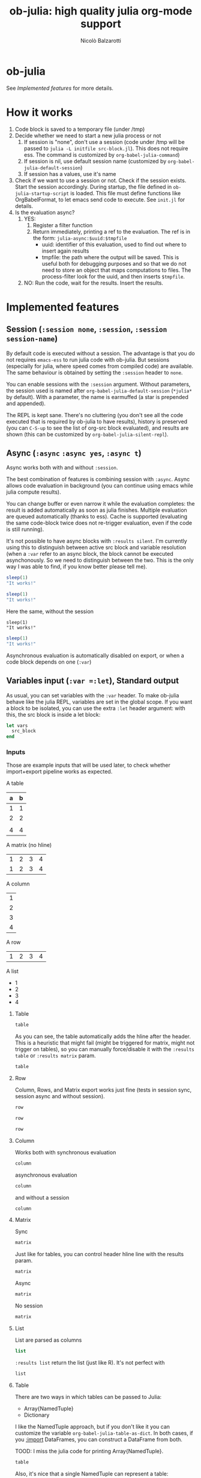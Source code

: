 #+title: ob-julia: high quality julia org-mode support
#+author: Nicolò Balzarotti
#+property: header-args:julia :exports both
#+html_head: <style>pre.src-julia:before { content: 'julia'; }</style>

* ob-julia

See [[Implemented features]] for more details.

* How it works

1. Code block is saved to a temporary file (under /tmp)
2. Decide whether we need to start a new julia process or not
   1. If session is "none", don't use a session (code under /tmp will
      be passed to =julia -L initfile src-block.jl=). This does not
      require ess. The command is customized by
      =org-babel-julia-command=)
   2. If session is nil, use default session name
      (customized by =org-babel-julia-default-session=)
   3. If session has a values, use it's name
3. Check if we want to use a session or not. Check if the session
   exists. Start the session accordingly. During startup, the file
   defined in =ob-julia-startup-script= is loaded. This file must define
   functions like OrgBabelFormat, to let emacs send code to
   execute. See =init.jl= for details.
4. Is the evaluation async?
   1. YES:
      1. Register a filter function
      2. Return immediately, printing a ref to the evaluation.  
         The ref is in the form: =julia-async:$uuid:$tmpfile=
         - uuid: identifier of this evaluation, used to find out where to
           insert again results
         - tmpfile: the path where the output will be saved. This is
           useful both for debugging purposes and so that we do not need
           to store an object that maps computations to files. The
           process-filter look for the uuid, and then inserts =$tmpfile=.
   2. NO: Run the code, wait for the results. Insert the results.

* Implemented features

** Session (=:session none=, =:session=, =:session session-name=)

By default code is executed without a session. The advantage is that
you do not requires =emacs-ess= to run julia code with ob-julia. But
sessions (especially for julia, where speed comes from compiled code)
are available. The same behaviour is obtained by setting the =:session=
header to =none=.

You can enable sessions with the =:session= argument. Without
parameters, the session used is named after
=org-babel-julia-default-session= (=*julia*= by default). With a
parameter, the name is earmuffed (a star is prepended and appended).

The REPL is kept sane. There's no cluttering (you don't see all the
code executed that is required by ob-julia to have results), history
is preserved (you can ~C-S-up~ to see the list of org-src block
evaluated), and results are shown (this can be customized by
=org-babel-julia-silent-repl=).

** Async (=:async= =:async yes=, =:async t=)

Async works both with and without =:session=.

The best combination of features is combining session with
=:async=. Async allows code evaluation in background (you can continue
using emacs while julia compute results). 

You can change buffer or even narrow it while the evaluation
completes: the result is added automatically as soon as julia
finishes. Multiple evaluation are queued automatically (thanks to
ess). Cache is supported (evaluating the same code-block twice does
not re-trigger evaluation, even if the code is still running).

It's not possible to have async blocks with =:results silent=. I'm
currently using this to distinguish between active src block and
variable resolution (when a =:var= refer to an async block, the block
cannot be executed asynchonously. So we need to distinguish between
the two. This is the only way I was able to find, if you know better
please tell me).

#+begin_src julia :session :async t
sleep(1)
"It works!"
#+end_src

#+begin_src julia :session :async yes :cache yes
sleep(1)
"It works!"
#+end_src

Here the same, without the session
#+begin_src julia :async 
sleep(1)
"It works!"
#+end_src

#+begin_src julia :async :session
sleep(1)
"It works!"
#+end_src


Asynchronous evaluation is automatically disabled on export, or when a
code block depends on one (=:var=)

** Variables input (=:var =:let=), Standard output

As usual, you can set variables with the =:var= header. To make ob-julia
behave like the julia REPL, variables are set in the global scope. If
you want a block to be isolated, you can use the extra =:let= header
argument: with this, the src block is inside a let block:

#+begin_src julia :exports code :eval never
let vars
  src_block
end
#+end_src

*** Inputs

Those are example inputs that will be used later, to check whether
import+export pipeline works as expected.

A table

#+name: table
| a | b |
|---+---|
| 1 | 1 |
| 2 | 2 |
|   |   |
| 4 | 4 |

A matrix (no hline)

#+name: matrix
| 1 | 2 | 3 | 4 |
| 1 | 2 | 3 | 4 |

A column

#+name: column
| 1 |
| 2 |
| 3 |
| 4 |

A row

#+name: row
| 1 | 2 | 3 | 4 |

A list

#+name: list
- 1
- 2
- 3
- 4

**** Table

#+begin_src julia :session *julia-test-variables* :var table=table
table
#+end_src

As you can see, the table automatically adds the hline after the
header. This is a heuristic that might fail (might be triggered for
matrix, might not trigger on tables), so you can manually
force/disable it with the =:results table= or =:results matrix= param.

#+begin_src julia :session *julia-test-variables* :var table=table :async :results matrix
table
#+end_src

**** Row

Column, Rows, and Matrix export works just fine (tests in session sync, session async
and without session).

#+name: sync-row
#+begin_src julia :session *julia-test-variables* :var row=row
row
#+end_src

#+name: async-row
#+begin_src julia :session *julia-test-variables* :var row=row :async
row
#+end_src

#+name: no-session-row
#+begin_src julia :var row=row :async
row
#+end_src

**** Column

Works both with synchronous evaluation

#+name: sync-column
#+begin_src julia :session *julia-test-variables* :var column=column
column
#+end_src

asynchronous evaluation

#+name: async-column
#+begin_src julia :session *julia-test-variables* :var column=column :async
column
#+end_src

and without a session

#+name: no-session-column
#+begin_src julia :var column=column
column
#+end_src

**** Matrix

Sync

#+name: sync-matrix
#+begin_src julia :session *julia-test-variables* :var matrix=matrix
matrix
#+end_src

Just like for tables, you can control header hline line with the
results param.

#+begin_src julia :session *julia-test-variables* :var matrix=matrix :results table
matrix
#+end_src

Async

#+name: async-matrix
#+begin_src julia :session *julia-test-variables* :var matrix=matrix :async
matrix
#+end_src

No session

#+name: no-session-matrix
#+begin_src julia :var matrix=matrix :results table :async
matrix
#+end_src

**** List

List are parsed as columns

#+begin_src emacs-lisp :var list=list
list
#+end_src

=:results list= return the list (just like R). It's not perfect with
#+begin_src julia :var list=list :async :results list
list
#+end_src

**** Table

There are two ways in which tables can be passed to Julia:
- Array{NamedTuple}
- Dictionary

I like the NamedTuple approach, but if you don't like it you can
customize the variable =org-babel-julia-table-as-dict=. In both cases,
if you [[id:5a0042fc-1cf2-4f11-823f-658e30776931][:import]] DataFrames, you can construct a DataFrame from both.

TOOD: I miss the julia code for printing Array{NamedTuple}.

#+begin_src julia :var table=table :async :session last
table
#+end_src

Also, it's nice that a single NamedTuple can represent a table:
#+begin_src julia :var table=table :async :session last
table[2]
#+end_src

** Directory (=:dir=)

Each source block is evaluated in it's :dir param

#+begin_src julia :session *julia-test-change-dir* :dir "/tmp"
pwd()
#+end_src

#+begin_src julia :session *julia-test-change-dir* :dir "/"
pwd()
#+end_src

If unspecified, the directory is session's one
#+begin_src julia :session *julia-test-change-dir*
pwd()
#+end_src

Changing dir from julia code still works
#+begin_src julia :session *julia-test-change-dir*
cd("/")
realpath(".")
#+end_src

but is ephemeral (like fort the =:dir= param)
#+begin_src julia :session *julia-test-change-dir*
realpath(".")
#+end_src

This is obtained by wrapping the src block in a =cd()= call:
#+begin_src julia :eval never :exports code
cd(folder) do
   block
end
#+end_src

** Error management

If the block errors out, 

#+name: undef-variable
#+begin_src julia :session julia-error-handling
x
#+end_src

#+name: method-error
#+begin_src julia :session julia-error-handling
1 + "ciao"
#+end_src

It works in async
#+begin_src julia :session julia-error-handling :async
x
#+end_src

On external process (sync)
#+begin_src julia :async
x
#+end_src

and on external process (async)
#+begin_src julia :async
x
#+end_src

Error management can still be improved for helping with debug (see
scimax).

** Using (=:using=) and Import (=:import=)
:PROPERTIES:
:ID:       5a0042fc-1cf2-4f11-823f-658e30776931
:END:

To include dependencies, you can use =:using= and =:import=.

Because of how the julia code is actually implemented, in order to use
specialized exports (e.g., DataFrames, see ) you need the
modules to be available _before_ the block gets evaluated. The problem
can be solved in 2 (or 3 ways):
- Evaluating a block with using/import, then the other block
- Using the header arguments
- Fixing the Julia code :D

to use =:import=, you need to pass arguments quoted:
#+begin_example
:using DataFrames Query :import "FileIO: load" "Plots: plot"
#+end_example

** Results (=:results output=, =:results file=, )

The default is to return the value:

#+begin_src julia :async :results value :session julia-results
10
#+end_src

If results is output, it's included the stdout (what's printed in the
terminal). (This part still needs some work to be useful.)

#+begin_src julia :async :results output :session julia-results
10
#+end_src

#+begin_src julia :async :results output :session julia-results
println(10)
#+end_src

#+begin_src julia :async :results output :session julia-results
println("a")

"10"

println("b")
#+end_src

Error (results output)

#+begin_src julia :session error-output :results output
This will throw an error
#+end_src

Another error (result ouptut)
#+begin_src julia :session error-output :results output
print(one(3,3))
#+end_src

A matrix
#+begin_src julia :session :results output
print(ones(3,3))
#+end_src

** Supported Types
:PROPERTIES:
:ID:       99d2531c-9810-4069-94a3-ac8bca9f6c23
:END:

Adding new types is easy (you need to define an =orgshow()= function for
your type. See [[file+emacs:init.jl::orgshow][init.jl]]). There's a simple mechanism that allows to
define method on non-yet-existing types [[file+emacs:init.jl::function%20define_][example]].

The current version supports a couple of useful type: DataFrames and
Plots. ob-julia needs community support to add more types: please help!

** File output & Inlining

There's native support for writing output to file. For unkown file
types, instead of inserting the output in the buffer it's written to the file.

#+begin_src julia :session :file readme/output.html
zeros(3,3)
#+end_src

#+begin_src julia :session :file readme/output.csv :async
zeros(3,3)
#+end_src

#+begin_src julia :session :file readme/output_dict.csv :async
sleep(1)
Dict(10 => 10)
#+end_src

Saving plots requires the Plots library. You can require it with the
=:using= [[id:5a0042fc-1cf2-4f11-823f-658e30776931][header]]. There's the custom =:size "tuple"= header argument for
specifying the output size. It _must_ be placed inside parentheses, and
it's evaluated as julia object (that means it can contains variables
and expressions).

#+begin_src julia :session :file readme/output-plot.png :async :using Plots :var matrix=matrix :size "let unit = 200; (unit, 2unit); end"
plot(matrix)
#+end_src

Matrix also has an automatic conversion (when Plots is loaded), so you
don't even need to pass it to the =plot()= function (there's a generic
fallback that tries to plot anything saved to png or svg).

#+begin_src julia :session :file readme/output-matrix.svg :async :using Plots :var matrix=matrix
matrix
#+end_src

Plots can also manage errors (in a visually-disturbing way).

#+begin_src julia :session :file readme/output-undef.svg :using Plots
this_is_undefined
#+end_src

#+begin_src julia :session :file readme/output-undef.png :using Plots :async
another_undefined_but_async
#+end_src

#+name: dataframe
#+begin_src julia :session :using DataFrames :async
DataFrame(x = 1:10, y = (0:9) .+ 'a')
#+end_src

#+begin_src julia :session :async :using DataFrames :var data=dataframe table=table :file readme/output-table.csv
DataFrame(table)
#+end_src

#+begin_src julia :session :async :using DataFrames :var data=dataframe
data
#+end_src

*** Inlining (=:inline no=, =:inline=, =:inline format=)
Output to file and Inlining are different things but nicely fit
together to solve the same problem: inserting images or other objects
inside the buffer.

If your type can be represented inside the exported format (like
images as svg/base-64 encoded pngs inside =.html=, tex plots in a =.tex=
file), the =:inline= header is what you need. The behaviour changes
based depending on your interactive use and on the desired output
format.

TODO: right now :results raw is required on export. How do we fix it?

Examples: :inline keyword alone, in interactive evaluation, the output
inserted in the buffer is the usual.
#+begin_src julia :session :inline :async :var matrix=matrix :results raw
matrix
#+end_src

But when you export the output to html, the output will be processed
_by julia_, and inserted in the buffer (or a different representation
for different export formats).  This is not of much use with tables
(even if you can customize the export, e.g. by passing the :width
keyword), but is wonderful for pictures. If a result can be inserted
in multiple ways (picture in html can be both inline png or svg), you
can specify the desired format by passing the argument to the :inline
keyword (like =:inline svg=). In this case, the processed output is
inserted also in interactive sessions.

# Here we should fix the way we escape the params
#+begin_src julia :session :inline html :async :var matrix=matrix :results raw :width 10
matrix
#+end_src

Plots default to inline png

#+begin_src julia :session :inline :var matrix=matrix :using Plots :async :results raw
plot(matrix)
#+end_src

But you can also force svg (Since it's multiline, :wrap it with =:wrap html=)

#+begin_src julia :session :inline svg :results raw :async
plot(matrix)
#+end_src

#+begin_src julia :file deleteme.csv :async
sleep(10)
rand(100,100)
#+end_src

#+RESULTS:
[[file:deleteme.csv]]

* Issues and Missing features

- No automated tests yet
- Not tested with remote host
- Variable resolution of src-block is synchronous. If your :async src
  block depends on another :async src block, the latter is evaluated
  synchronously, then former asynchonously. This could be implemented
  by using a simple queue, where next item is started in the
  process-filter and where variables starting with julia-async: are
  replaced. Right now I don't feel the need (if results are cached,
  things already feels good).
- For async evaluation to work the session must be started from
  ob-julia (or you must register the filter function manually,
  undocumented).
- =:results output= is implemented but untested. I rarely find it
  useful.
- import/using errors are not reported

* Credits

This project originally started as a fork of
[[https://github.com/astahlman/ob-async/][astahlman/ob-async]]. However, because of changes in new version of Org
Mode, julia 1.0 release and unsupported features, I decided to start
over.

